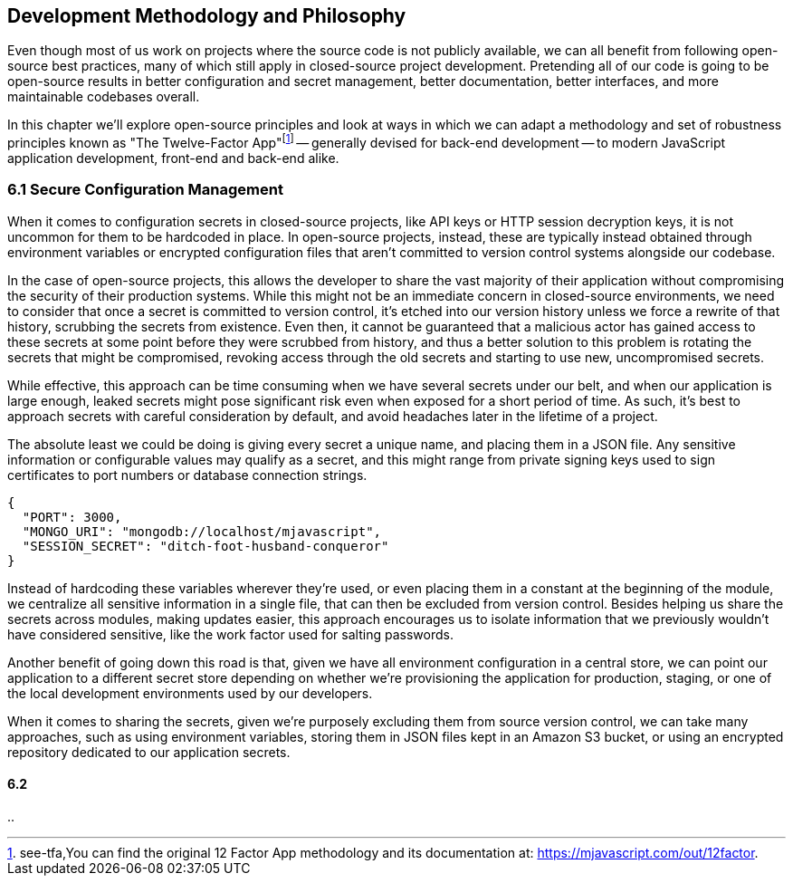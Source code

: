[[development-methodology-and-philosophy]]
== Development Methodology and Philosophy

Even though most of us work on projects where the source code is not publicly available, we can all benefit from following open-source best practices, many of which still apply in closed-source project development. Pretending all of our code is going to be open-source results in better configuration and secret management, better documentation, better interfaces, and more maintainable codebases overall.

In this chapter we'll explore open-source principles and look at ways in which we can adapt a methodology and set of robustness principles known as "The Twelve-Factor App"footnote:[see-tfa,You can find the original 12 Factor App methodology and its documentation at: https://mjavascript.com/out/12factor.] -- generally devised for back-end development -- to modern JavaScript application development, front-end and back-end alike.

=== 6.1 Secure Configuration Management

When it comes to configuration secrets in closed-source projects, like API keys or HTTP session decryption keys, it is not uncommon for them to be hardcoded in place. In open-source projects, instead, these are typically instead obtained through environment variables or encrypted configuration files that aren't committed to version control systems alongside our codebase.

In the case of open-source projects, this allows the developer to share the vast majority of their application without compromising the security of their production systems. While this might not be an immediate concern in closed-source environments, we need to consider that once a secret is committed to version control, it's etched into our version history unless we force a rewrite of that history, scrubbing the secrets from existence. Even then, it cannot be guaranteed that a malicious actor has gained access to these secrets at some point before they were scrubbed from history, and thus a better solution to this problem is rotating the secrets that might be compromised, revoking access through the old secrets and starting to use new, uncompromised secrets.

While effective, this approach can be time consuming when we have several secrets under our belt, and when our application is large enough, leaked secrets might pose significant risk even when exposed for a short period of time. As such, it's best to approach secrets with careful consideration by default, and avoid headaches later in the lifetime of a project.

The absolute least we could be doing is giving every secret a unique name, and placing them in a JSON file. Any sensitive information or configurable values may qualify as a secret, and this might range from private signing keys used to sign certificates to port numbers or database connection strings.

[source,javascript]
----
{
  "PORT": 3000,
  "MONGO_URI": "mongodb://localhost/mjavascript",
  "SESSION_SECRET": "ditch-foot-husband-conqueror"
}
----

Instead of hardcoding these variables wherever they're used, or even placing them in a constant at the beginning of the module, we centralize all sensitive information in a single file, that can then be excluded from version control. Besides helping us share the secrets across modules, making updates easier, this approach encourages us to isolate information that we previously wouldn't have considered sensitive, like the work factor used for salting passwords.

Another benefit of going down this road is that, given we have all environment configuration in a central store, we can point our application to a different secret store depending on whether we're provisioning the application for production, staging, or one of the local development environments used by our developers.

When it comes to sharing the secrets, given we're purposely excluding them from source version control, we can take many approaches, such as using environment variables, storing them in JSON files kept in an Amazon S3 bucket, or using an encrypted repository dedicated to our application secrets.

==== 6.2

..






